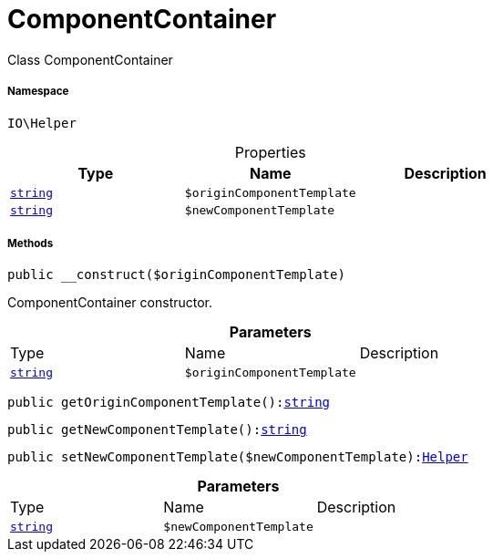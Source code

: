 :table-caption!:
:example-caption!:
:source-highlighter: prettify
:sectids!:
[[io__componentcontainer]]
= ComponentContainer

Class ComponentContainer



===== Namespace

`IO\Helper`





.Properties
|===
|Type |Name |Description

|link:http://php.net/string[`string`^]
a|`$originComponentTemplate`
||link:http://php.net/string[`string`^]
a|`$newComponentTemplate`
|
|===


===== Methods

[source%nowrap, php, subs=+macros]
[#__construct]
----

public __construct($originComponentTemplate)

----





ComponentContainer constructor.

.*Parameters*
|===
|Type |Name |Description
|link:http://php.net/string[`string`^]
a|`$originComponentTemplate`
|
|===


[source%nowrap, php, subs=+macros]
[#getorigincomponenttemplate]
----

public getOriginComponentTemplate():link:http://php.net/string[string^]

----







[source%nowrap, php, subs=+macros]
[#getnewcomponenttemplate]
----

public getNewComponentTemplate():link:http://php.net/string[string^]

----







[source%nowrap, php, subs=+macros]
[#setnewcomponenttemplate]
----

public setNewComponentTemplate($newComponentTemplate):xref:IO/Helper.adoc#[Helper]

----







.*Parameters*
|===
|Type |Name |Description
|link:http://php.net/string[`string`^]
a|`$newComponentTemplate`
|
|===


